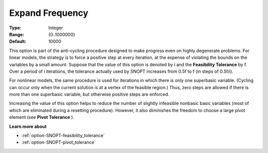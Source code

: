 .. _option-SNOPT-expand_frequency:


Expand Frequency
================



:Type:	Integer	
:Range:	{0..1000000}	
:Default:	10000	



This option is part of the anti-cycling procedure designed to make progress even on highly degenerate problems. For linear models, the strategy is to force a positive step at every iteration, at the expense of violating the bounds on the variables by a small amount. Suppose that the value of this option is denoted by i and the **Feasibility Tolerance**  by f. Over a period of i iterations, the tolerance actually used by SNOPT increases from 0.5f to f (in steps of 0.5f/i).



For nonlinear models, the same procedure is used for iterations in which there is only one superbasic variable. (Cycling can occur only when the current solution is at a vertex of the feasible region.) Thus, zero steps are allowed if there is more than one superbasic variable, but otherwise positive steps are enforced.

Increasing the value of this option helps to reduce the number of slightly infeasible nonbasic basic variables (most of which are eliminated during a resetting procedure). However, it also diminishes the freedom to choose a large pivot element (see **Pivot Tolerance** ).



**Learn more about** 

*	:ref:`option-SNOPT-feasibility_tolerance`  
*	:ref:`option-SNOPT-pivot_tolerance`  



